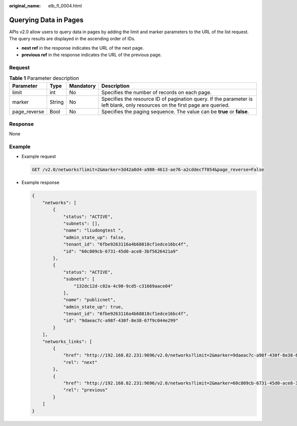 :original_name: elb_fl_0004.html

.. _elb_fl_0004:

Querying Data in Pages
======================

APIs v2.0 allow users to query data in pages by adding the limit and marker parameters to the URL of the list request. The query results are displayed in the ascending order of IDs.

-  **next ref** in the response indicates the URL of the next page.
-  **previous ref** in the response indicates the URL of the previous page.

Request
-------

.. table:: **Table 1** Parameter description

   +--------------+--------+-----------+------------------------------------------------------------------------------------------------------------------------------+
   | Parameter    | Type   | Mandatory | Description                                                                                                                  |
   +==============+========+===========+==============================================================================================================================+
   | limit        | int    | No        | Specifies the number of records on each page.                                                                                |
   +--------------+--------+-----------+------------------------------------------------------------------------------------------------------------------------------+
   | marker       | String | No        | Specifies the resource ID of pagination query. If the parameter is left blank, only resources on the first page are queried. |
   +--------------+--------+-----------+------------------------------------------------------------------------------------------------------------------------------+
   | page_reverse | Bool   | No        | Specifies the paging sequence. The value can be **true** or **false**.                                                       |
   +--------------+--------+-----------+------------------------------------------------------------------------------------------------------------------------------+

Response
--------

None

Example
-------

-  Example request

   .. code-block:: text

      GET /v2.0/networks?limit=2&marker=3d42a0d4-a980-4613-ae76-a2cddecff054&page_reverse=False

-  Example response

   .. code-block::

      {
          "networks": [
              {
                  "status": "ACTIVE",
                  "subnets": [],
                  "name": "liudongtest ",
                  "admin_state_up": false,
                  "tenant_id": "6fbe9263116a4b68818cf1edce16bc4f",
                  "id": "60c809cb-6731-45d0-ace8-3bf5626421a9"
              },
              {
                  "status": "ACTIVE",
                  "subnets": [
                      "132dc12d-c02a-4c90-9cd5-c31669aace04"
                  ],
                  "name": "publicnet",
                  "admin_state_up": true,
                  "tenant_id": "6fbe9263116a4b68818cf1edce16bc4f",
                  "id": "9daeac7c-a98f-430f-8e38-67f9c044e299"
              }
          ],
          "networks_links": [
              {
                  "href": "http://192.168.82.231:9696/v2.0/networks?limit=2&marker=9daeac7c-a98f-430f-8e38-67f9c044e299",
                  "rel": "next"
              },
              {
                  "href": "http://192.168.82.231:9696/v2.0/networks?limit=2&marker=60c809cb-6731-45d0-ace8-3bf5626421a9&page_reverse=True",
                  "rel": "previous"
              }
          ]
      }
